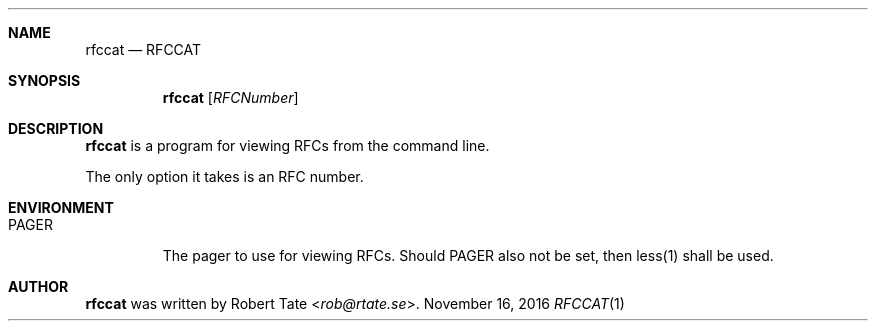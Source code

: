 .\" Copyright (c) 2016 Robert Tate <rob@rtate.se>
.\"
.\" Permission to use, copy, modify, and/or distribute this software for any
.\" purpose with or without fee is hereby granted, provided that the above
.\" copyright notice and this permission notice appear in all copies.
.\"
.\" THE SOFTWARE IS PROVIDED "AS IS" AND THE AUTHOR DISCLAIMS ALL WARRANTIES
.\" WITH REGARD TO THIS SOFTWARE INCLUDING ALL IMPLIED WARRANTIES OF
.\" MERCHANTABILITY AND FITNESS. IN NO EVENT SHALL THE AUTHOR BE LIABLE FOR
.\" ANY SPECIAL, DIRECT, INDIRECT, OR CONSEQUENTIAL DAMAGES OR ANY DAMAGES
.\" WHATSOEVER RESULTING FROM LOSS OF USE, DATA OR PROFITS, WHETHER IN AN
.\" ACTION OF CONTRACT, NEGLIGENCE OR OTHER TORTIOUS ACTION, ARISING OUT OF
.\" OR IN CONNECTION WITH THE USE OR PERFORMANCE OF THIS SOFTWARE.
.\"
.Dd $Mdocdate: November 16 2016 $
.Dt RFCCAT 1
.Sh NAME
.Nm rfccat
.Nd RFCCAT
.Sh SYNOPSIS
.Nm
.Op Ar RFCNumber
.Sh DESCRIPTION
.Nm
is a program for viewing RFCs from the command line.
.Pp
The only option it takes is an RFC number.
.Sh ENVIRONMENT
.Bl -tag -width "PAGER"
.It PAGER
The pager to use for viewing RFCs. Should PAGER also not be set, then less(1) shall be used.
.El
.Sh AUTHOR
.An -nosplit
.Nm
was written by
.An Robert Tate Aq Mt rob@rtate.se .
